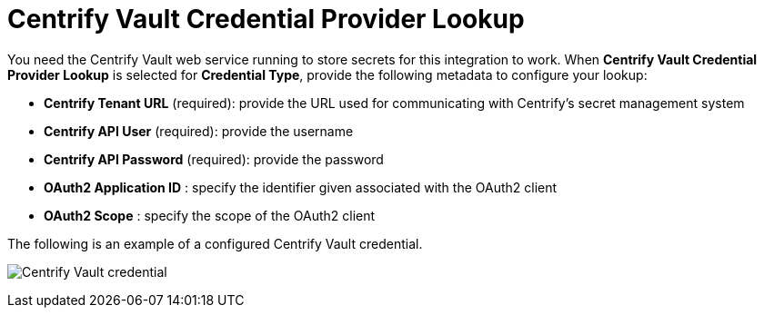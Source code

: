 [id="ref-centrify-vault-lookup"]

= Centrify Vault Credential Provider Lookup

You need the Centrify Vault web service running to store secrets for this integration to work. 
When *Centrify Vault Credential Provider Lookup* is selected for *Credential Type*, provide the following metadata to configure your lookup:

* *Centrify Tenant URL* (required): provide the URL used for communicating with Centrify's secret management system
* *Centrify API User* (required): provide the username
* *Centrify API Password* (required): provide the password
* *OAuth2 Application ID* : specify the identifier given associated with the OAuth2 client
* *OAuth2 Scope* : specify the scope of the OAuth2 client

The following is an example of a configured Centrify Vault credential.

image:credentials-create-centrify-vault-credential.png[Centrify Vault credential]